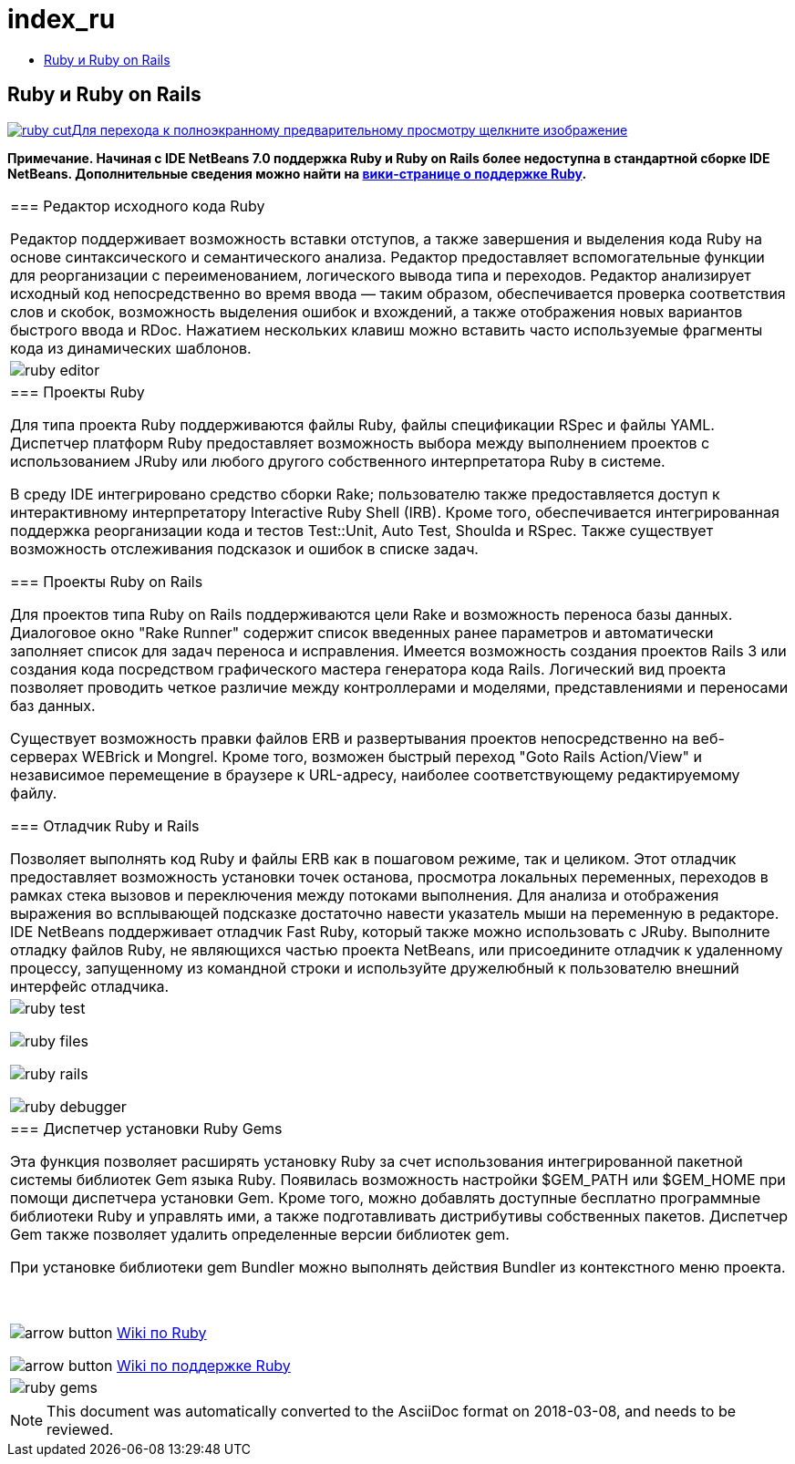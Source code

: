 // 
//     Licensed to the Apache Software Foundation (ASF) under one
//     or more contributor license agreements.  See the NOTICE file
//     distributed with this work for additional information
//     regarding copyright ownership.  The ASF licenses this file
//     to you under the Apache License, Version 2.0 (the
//     "License"); you may not use this file except in compliance
//     with the License.  You may obtain a copy of the License at
// 
//       http://www.apache.org/licenses/LICENSE-2.0
// 
//     Unless required by applicable law or agreed to in writing,
//     software distributed under the License is distributed on an
//     "AS IS" BASIS, WITHOUT WARRANTIES OR CONDITIONS OF ANY
//     KIND, either express or implied.  See the License for the
//     specific language governing permissions and limitations
//     under the License.
//

= index_ru
:jbake-type: page
:jbake-tags: oldsite, needsreview
:jbake-status: published
:keywords: Apache NetBeans  index_ru
:description: Apache NetBeans  index_ru
:toc: left
:toc-title:

== Ruby и Ruby on Rails

link:../../images_www/v6/9/screenshots/ruby.png[image:ruby-cut.png[][font-11]#Для перехода к полноэкранному предварительному просмотру щелкните изображение#]

*Примечание. Начиная с IDE NetBeans 7.0 поддержка Ruby и Ruby on Rails более недоступна в стандартной сборке IDE NetBeans. Дополнительные сведения можно найти на link:http://wiki.netbeans.org/RubySupport[вики-странице о поддержке Ruby].*

|===
|=== Редактор исходного кода Ruby

Редактор поддерживает возможность вставки отступов, а также завершения и выделения кода Ruby на основе синтаксического и семантического анализа. Редактор предоставляет вспомогательные функции для реорганизации с переименованием, логического вывода типа и переходов. Редактор анализирует исходный код непосредственно во время ввода — таким образом, обеспечивается проверка соответствия слов и скобок, возможность выделения ошибок и вхождений, а также отображения новых вариантов быстрого ввода и RDoc. Нажатием нескольких клавиш можно вставить часто используемые фрагменты кода из динамических шаблонов.

 |

image:ruby-editor.png[]

 

|=== Проекты Ruby

Для типа проекта Ruby поддерживаются файлы Ruby, файлы спецификации RSpec и файлы YAML. Диспетчер платформ Ruby предоставляет возможность выбора между выполнением проектов с использованием JRuby или любого другого собственного интерпретатора Ruby в системе.

В среду IDE интегрировано средство сборки Rake; пользователю также предоставляется доступ к интерактивному интерпретатору Interactive Ruby Shell (IRB). Кроме того, обеспечивается интегрированная поддержка реорганизации кода и тестов Test::Unit, Auto Test, Shoulda и RSpec. Также существует возможность отслеживания подсказок и ошибок в списке задач.


=== Проекты Ruby on Rails

Для проектов типа Ruby on Rails поддерживаются цели Rake и возможность переноса базы данных. Диалоговое окно "Rake Runner" содержит список введенных ранее параметров и автоматически заполняет список для задач переноса и исправления. Имеется возможность создания проектов Rails 3 или создания кода посредством графического мастера генератора кода Rails. Логический вид проекта позволяет проводить четкое различие между контроллерами и моделями, представлениями и переносами баз данных.

Существует возможность правки файлов ERB и развертывания проектов непосредственно на веб-серверах WEBrick и Mongrel. Кроме того, возможен быстрый переход "Goto Rails Action/View" и независимое перемещение в браузере к URL-адресу, наиболее соответствующему редактируемому файлу.

=== Отладчик Ruby и Rails

Позволяет выполнять код Ruby и файлы ERB как в пошаговом режиме, так и целиком. Этот отладчик предоставляет возможность установки точек останова, просмотра локальных переменных, переходов в рамках стека вызовов и переключения между потоками выполнения. Для анализа и отображения выражения во всплывающей подсказке достаточно навести указатель мыши на переменную в редакторе. IDE NetBeans поддерживает отладчик Fast Ruby, который также можно использовать с JRuby. Выполните отладку файлов Ruby, не являющихся частью проекта NetBeans, или присоедините отладчик к удаленному процессу, запущенному из командной строки и используйте дружелюбный к пользователю внешний интерфейс отладчика.

 |

image:ruby-test.png[]

image:ruby-files.png[]

image:ruby-rails.png[]

image:ruby-debugger.png[]

 

|=== Диспетчер установки Ruby Gems

Эта функция позволяет расширять установку Ruby за счет использования интегрированной пакетной системы библиотек Gem языка Ruby. Появилась возможность настройки $GEM_PATH или $GEM_HOME при помощи диспетчера установки Gem. Кроме того, можно добавлять доступные бесплатно программные библиотеки Ruby и управлять ими, а также подготавливать дистрибутивы собственных пакетов. Диспетчер Gem также позволяет удалить определенные версии библиотек gem.

При установке библиотеки gem Bundler можно выполнять действия Bundler из контекстного меню проекта.

 

image:arrow-button.gif[] link:http://wiki.netbeans.org/wiki/view/Ruby[Wiki по Ruby]

image:arrow-button.gif[] link:http://wiki.netbeans.org/RubySupport[Wiki по поддержке Ruby]


 |image:ruby-gems.png[] 
|===

NOTE: This document was automatically converted to the AsciiDoc format on 2018-03-08, and needs to be reviewed.
